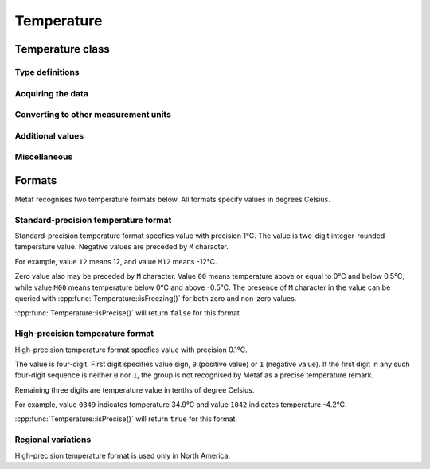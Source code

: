 Temperature
===========

.. cpp:namespace-push:: metaf

Temperature class
-----------------

	.. cpp:class:: Temperature

		Stores a temperature value. Temperature value may be not reported (i.e. no value).

		Depending on the reported type, a temperature value may be precise (i.e. in tenth of degrees Celsius) or non-precise (i.e. rounded to integer value in degrees Celsius).

		If the non-precise temperature value is rounded to zero, an additional information can be acquired whether the value represents a freezing or non-freezing temperature (i.e. slightly above or slightly below zero).

.. cpp:namespace-push:: Temperature

Type definitions
^^^^^^^^^^^^^^^^

	.. cpp:enum-class:: Unit

		Temperature measurement units.

		.. cpp:enumerator:: C

			Degrees Celsius.

		.. cpp:enumerator:: F

			Degrees Fahrenheit.

		.. note:: Temperature value is always stored in degrees Celsius but may be converted to degrees Fahrenheit using :cpp:func:`toUnit()`.


Acquiring the data
^^^^^^^^^^^^^^^^^^

		.. cpp:function:: std::optional<float> temperature() const

			:returns: Stored temperature value or empty ``std::optional`` if temperature value is not reported.


		.. cpp:function:: Unit unit() const

			:returns: Temperature measurement unit which was used with stored value. Currently always returns :cpp:enumerator:`Unit::C` since the value is always stored in degrees Celsius.


Converting to other measurement units
^^^^^^^^^^^^^^^^^^^^^^^^^^^^^^^^^^^^^

		.. cpp:function:: std::optional<float> toUnit(Unit unit) const

			:param unit: Measurement unit to convert the value to.

			:returns: Stored temperature value converted into specified measurement unit or empty ``std::optional`` if conversion failed or the stored value was not reported.


Additional values
^^^^^^^^^^^^^^^^^

		.. cpp:function:: static std::optional<float> relativeHumidity(const Temperature & airTemperature, const Temperature & dewPoint)

			:param airTemperature: Ambient air temperature.

			:param dewPoint: Dew point.

			:returns: Relative humidity value based on ambient air temperature and dew point or empty ``std::optional`` if ambient air temperature and/or dew point is not reported.

		.. cpp:function:: static Temperature heatIndex(const Temperature & airTemperature, float relativeHumidity)

			:param airTemperature: Ambient air temperature.

			:param relativeHumidity: Relative humidity value in range 0.0 .. 100.0.

			:returns: Heat index (perceived temperature adjusted for humidity) value based on ambient air temperature and relative humidity or empty ``std::optional`` if ambient air temperature is not reported. An empty ``std::optional`` is also returned for the conditions where heat index is not defined, i.e. relative himidity values below 40% or above 100% or the temperature values below 27 degrees Celsius.

		.. cpp:function:: static Temperature heatIndex(const Temperature & airTemperature, const Temperature & dewPoint)

			:param airTemperature: Ambient air temperature.

			:param dewPoint: Dew point.

			:returns: Heat index (perceived temperature adjusted for humidity) value based on ambient air temperature and dew point or empty ``std::optional`` if ambient air temperature and/or dew point is not reported. Dewpoint and ambient air temperature values are used to calculate relative humidity. An empty ``std::optional`` is returned for the conditions where heat index is not defined, i.e. relative himidity values below 40% or above 100% or the temperature values below 27 degrees Celsius.

		.. cpp:function:: windChill(const Temperature & airTemperature, const Speed & windSpeed)

			:param airTemperature: Ambient air temperature.

			:param windSpeed: Wind speed.

			:returns: Wind chill (perceived temperature adjusted for heat loss due to wind) value based on ambient air temperature and wind speed or empty ``std::optional`` if ambient air temperature and/or wind speed is not reported. An empty ``std::optional`` is also returned for the conditions where wind chill is not defined, i.e. temperature values above 10 degrees Celsius and/or wind speed below 4.8 km/h.


Miscellaneous
^^^^^^^^^^^^^

		.. cpp:function:: bool isFreezing() const

			:returns: ``true`` if the stored temperature value is below water freezing point (0 degrees Celsius or 32 degrees Fahrenheit), and ``false`` if the stored temperature value is above freezing point.

				If the temperature value is rounded to the freezing point, isFreezing() may return either ``true`` or ``false`` based on the following conditions:

				- if the original temperature value was in range (0.0 .. -0.5) which is encoded in METAR/TAF report as ``M00``, then ``isFreezing()`` returns ``true``;

				- if the original temperature value was in range (0.5 .. 0.0] which is encoded in METAR/TAF report as ``00``, then ``isFreezing()`` returns ``false``;


		.. cpp:function:: bool isReported() const

			:returns: ``true`` if the actual value is stored or ``false`` if non-reported value is stored.


		.. cpp:function:: bool isPrecise() const

			:returns: ``true`` if the value is in tenth of degree Celsius, ``false`` if the value is rounded to integer.

.. cpp:namespace-pop::


Formats
-------

Metaf recognises two temperature formats below. All formats specify values in degrees Celsius.


Standard-precision temperature format
^^^^^^^^^^^^^^^^^^^^^^^^^^^^^^^^^^^^^

Standard-precision temperature format specfies value with precision 1°C. The value is two-digit integer-rounded temperature value. Negative values are preceded by ``M`` character.

For example, value ``12`` means 12, and value ``M12`` means -12°C.

Zero value also may be preceded by ``M`` character. Value ``00`` means temperature above or equal to 0°C and below 0.5°C, while value ``M00`` means temperature below 0°C and above -0.5°C. The presence of ``M`` character in the value can be queried with :cpp:func:`Temperature::isFreezing()` for both zero and non-zero values.

:cpp:func:`Temperature::isPrecise()` will return ``false`` for this format.


High-precision temperature format 
^^^^^^^^^^^^^^^^^^^^^^^^^^^^^^^^^

High-precision temperature format specfies value with precision 0.1°C. 

The value is four-digit. First digit specifies value sign, ``0`` (positive value) or ``1`` (negative value). If the first digit in any such four-digit sequence is neither ``0`` nor ``1``, the group is not recognised by Metaf as a precise temperature remark.

Remaining three digits are temperature value in tenths of degree Celsius.

For example, value ``0349`` indicates temperature 34.9°C and value ``1042`` indicates temperature -4.2°C.

:cpp:func:`Temperature::isPrecise()` will return ``true`` for this format.


Regional variations
^^^^^^^^^^^^^^^^^^^

High-precision temperature format is used only in North America.
